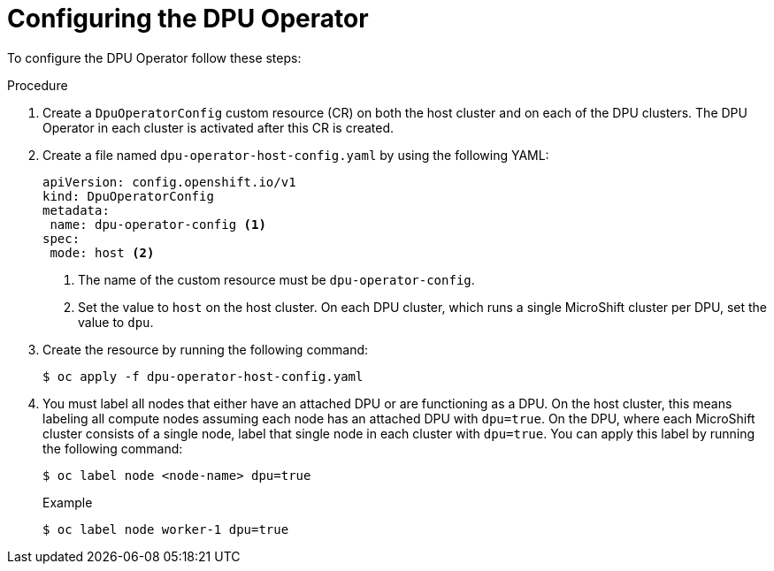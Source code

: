 // Module included in the following assemblies:
//
// * networking/networking_operators/configuring-dpu-operator.adoc

:_mod-docs-content-type: PROCEDURE
[id="nw-dpu-configuring-operator_{context}"]
= Configuring the DPU Operator 

To configure the DPU Operator follow these steps:

.Procedure

. Create a `DpuOperatorConfig` custom resource (CR) on both the host cluster and on each of the DPU clusters. The DPU Operator in each cluster is activated after this CR is created.

. Create a file named `dpu-operator-host-config.yaml` by using the following YAML:
+
[source,yaml]
----
apiVersion: config.openshift.io/v1
kind: DpuOperatorConfig
metadata:
 name: dpu-operator-config <1>
spec:
 mode: host <2>
----
+
<1> The name of the custom resource must be `dpu-operator-config`.
<2> Set the value to `host` on the host cluster. On each DPU cluster, which runs a single MicroShift cluster per DPU, set the value to `dpu`.

. Create the resource by running the following command:
+
[source,terminal]
----
$ oc apply -f dpu-operator-host-config.yaml
----

. You must label all nodes that either have an attached DPU or are functioning as a DPU. On the host cluster, this means labeling all compute nodes assuming each node has an attached DPU with `dpu=true`. On the DPU, where each MicroShift cluster consists of a single node, label that single node in each cluster with `dpu=true`. You can apply this label by running the following command:
+
[source,terminal]
----
$ oc label node <node-name> dpu=true
----
+
.Example
[source,terminal]
----
$ oc label node worker-1 dpu=true
----